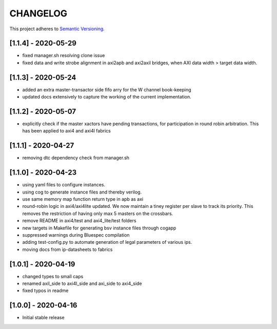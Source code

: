 CHANGELOG
=========

This project adheres to `Semantic Versioning <https://semver.org/spec/v2.0.0.html>`_.

[1.1.4] - 2020-05-29
--------------------

- fixed manager.sh resolving clone issue  
- fixed data and write strobe alignment in axi2apb and axi2axil bridges, when AXI data width >
  target data width.

[1.1.3] - 2020-05-24
--------------------

- added an extra master-transactor side fifo arry for the W channel book-keeping
- updated docs extensively to capture the working of the current implementation.

[1.1.2] - 2020-05-07
--------------------

- explicitly check if the master xactors have pending transactions, for participation in round robin 
  arbitration. This has been applied to axi4 and axi4l fabrics

[1.1.1] - 2020-04-27
--------------------

- removing dtc dependency check from manager.sh

[1.1.0] - 2020-04-23
--------------------

- using yaml files to configure instances.
- using cog to generate instance files and thereby verilog.
- use same memory map function return type in apb as axi
- round-robin logic in axi4/axi4lite updated. We now maintain a tiney register per slave to track
  its priority. This removes the restriction of having only max 5 masters on the crossbars.
- remove README in axi4/test and axi4_lite/test folders
- new targets in Makefile for generating bsv instance files through cogapp
- suppressed warnings during Bluespec compilation
- adding test-config.py to automate generation of legal parameters of various ips.
- moving docs from ip-datasheets to fabrics
 

[1.0.1] - 2020-04-19
--------------------

- changed types to small caps
- renamed axil_side to axi4l_side and axi_side to axi4_side
- fixed typos in readme


[1.0.0] - 2020-04-16
--------------------

- Initial stable release
